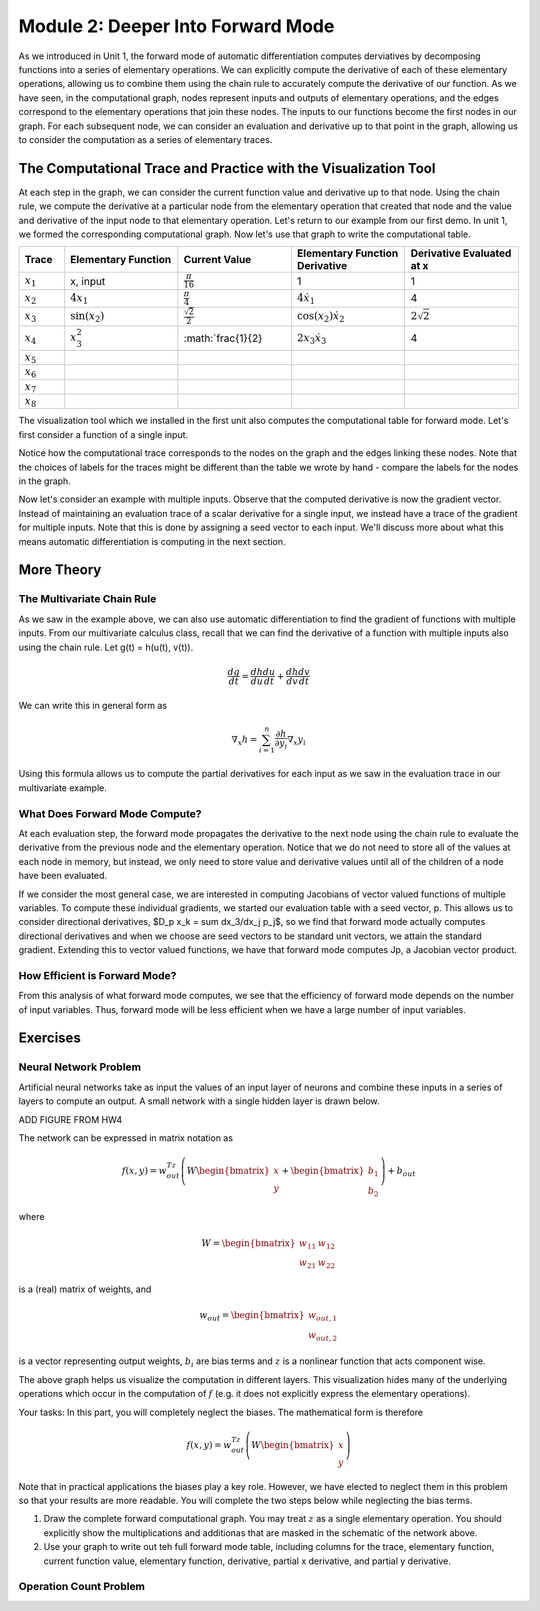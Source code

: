Module 2: Deeper Into Forward Mode
==================================

As we introduced in Unit 1, the forward mode of automatic differentiation computes derviatives by decomposing functions into a series of elementary operations.  We can explicitly compute the derivative of each of these elementary operations, allowing us to combine them using the chain rule to accurately compute the derivative of our function.  As we have seen, in the computational graph, nodes represent inputs and outputs of elementary operations, and the edges correspond to the elementary operations that join these nodes.  The inputs to our functions become the first nodes in our graph.  For each subsequent node, we can consider an evaluation and derivative up to that point in the graph, allowing us to consider the computation as a series of elementary traces.

The Computational Trace and Practice with the Visualization Tool
----------------------------------------------------------------
At each step in the graph, we can consider the current function value and derivative up to that node.  Using the chain rule, we compute the derivative at a particular node from the elementary operation that created that node and the value and derivative of the input node to that elementary operation.  Let's return to our example from our first demo.  In unit 1, we formed the corresponding computational graph.  Now let's use that graph to write the computational table.

.. list-table::
        :widths: 10 25 25 25 25
        :header-rows: 1
        
        * - Trace
          - Elementary Function
          - Current Value
          - Elementary Function Derivative
          - Derivative Evaluated at x
        * - :math:`x_1`
          - x, input
          - :math:`\frac{\pi}{16}`
          - 1
          - 1
        * - :math:`x_2`
          - :math:`4x_1`
          - :math:`\frac{\pi}{4}`
          - :math:`4\dot{x_1}`
          - 4
        * - :math:`x_3`
          - :math:`\sin(x_2)`
          - :math:`\frac{\sqrt{2}}{2}`
          - :math:`\cos(x_2)\dot{x_2}`
          - :math:`2\sqrt{2}`
        * - :math:`x_4`
          - :math:`x_3^2`
          - :math:`\frac{1}{2}
          - :math:`2x_3\dot{x_3}`
          - 4
        * - :math:`x_5`
          -
          -
          -
          -
        * - :math:`x_6`
          -
          -
          -
          -
        * - :math:`x_7`
          -
          -
          -
          -
        * - :math:`x_8`
          -
          -
          -
          -
        
          

The visualization tool which we installed in the first unit also computes the computational table for forward mode.  Let's first consider a function of a single input.

Notice how the computational trace corresponds to the nodes on the graph and the edges linking these nodes.  Note that the choices of labels for the traces might be different than the table we wrote by hand - compare the labels for the nodes in the graph.

Now let's consider an example with multiple inputs.  Observe that the computed derivative is now the gradient vector.  Instead of maintaining an evaluation trace of a scalar derivative for a single input, we instead have  a trace of the gradient for multiple inputs.  Note that this is done by assigning a seed vector to each input.  We'll discuss more about what this means automatic differentiation is computing in the next section.

More Theory
-----------
The Multivariate Chain Rule
^^^^^^^^^^^^^^^^^^^^^^^^^^^
As we saw in the example above, we can also use automatic differentiation to find the gradient of functions with multiple inputs.  From our multivariate calculus class, recall that we can find the derivative of a function with multiple inputs also using the chain rule.  Let g(t) = h(u(t), v(t)).

.. math::

        \frac{dg}{dt} = \frac{dh}{du}\frac{du}{dt} + \frac{dh}{dv}\frac{dv}{dt}


We can write this in general form as

.. math::
        
        \nabla_x h = \sum_{i=1}^n \frac{\partial h}{\partial y_i}\nabla_x y_i

Using this formula allows us to compute the partial derivatives for each input as we saw in the evaluation trace in our multivariate example. 

     
What Does Forward Mode Compute?
^^^^^^^^^^^^^^^^^^^^^^^^^^^^^^^
At each evaluation step, the forward mode propagates the derivative to the next node using the chain rule to evaluate the derivative from the previous node and the elementary operation.  Notice that we do not need to store all of the values at each node in memory, but instead, we only need to store value and derivative values until all of the children of a node have been evaluated.

If we consider the most general case, we are interested in computing Jacobians of vector valued functions of multiple variables.  To compute these individual gradients, we started our evaluation table with a seed vector, p.  This allows us to consider directional derivatives, $D_p x_k = \sum dx_3/dx_j p_j$, so we find that forward mode actually computes directional derivatives and when we choose are seed vectors to be standard unit vectors, we attain the standard gradient.  Extending this to vector valued functions, we have that forward mode computes Jp, a Jacobian vector product.


How Efficient is Forward Mode?
^^^^^^^^^^^^^^^^^^^^^^^^^^^^^^
From this analysis of what forward mode computes, we see that the efficiency of forward mode depends on the number of input variables.  Thus, forward mode will be less efficient when we have a large number of input variables.


Exercises
---------
Neural Network Problem
^^^^^^^^^^^^^^^^^^^^^^
Artificial neural networks take as input the values of an input layer of neurons and combine these inputs in a series of layers to compute an output.  A small network with a single hidden layer is drawn below.

ADD FIGURE FROM HW4

The network can be expressed in matrix notation as

.. math::
        f(x,y) = w_{out}^Tz\left(W\begin{bmatrix} x \\ y \end{bmatrix} + \begin{bmatrix}b_1 \\ b_2 \end{bmatrix}\right)+b_{out}

where

.. math::
        W = \begin{bmatrix} w_{11} & w_{12} \\ w_{21} & w_{22}\end{bmatrix}

is a (real) matrix of weights, and

.. math::
        w_{out} = \begin{bmatrix}w_{out,1} \\ w_{out,2}\end{bmatrix}

is a vector representing output weights, :math:`b_i` are bias terms and :math:`z` is a nonlinear function that acts component wise.

The above graph helps us visualize the computation in different layers.  This visualization hides many of the underlying operations which occur in the computation of :math:`f` (e.g. it does not explicitly express the elementary operations).

Your tasks:
In this part, you will completely neglect the biases.  The mathematical form is therefore

.. math::
        f(x,y) = w_{out}^Tz\left(W\begin{bmatrix}x \\ y \end{bmatrix}\right)

Note that in practical applications the biases play a key role.  However, we have elected to neglect them in this problem so that your results are more readable.  You will complete the two steps below while neglecting the bias terms.

1. Draw the complete forward computational graph.  You may treat :math:`z` as a single elementary operation.  You should explicitly show the multiplications and additionas that are masked in the schematic of the network above.
2. Use your graph to write out teh full forward mode table, including columns for the trace, elementary function, current function value, elementary function, derivative, partial x derivative, and partial y derivative.

Operation Count Problem
^^^^^^^^^^^^^^^^^^^^^^^
